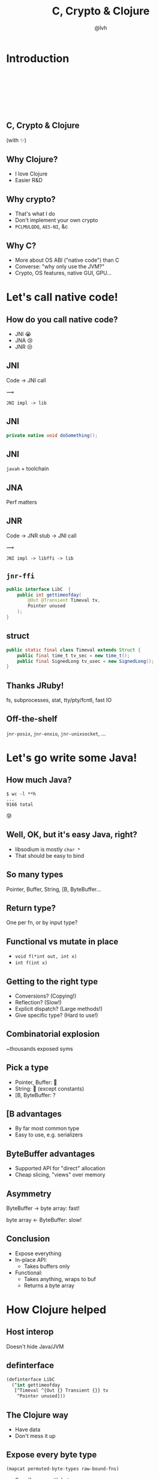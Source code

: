 #+Title: C, Crypto & Clojure
#+Author: @lvh
#+Email: _@lvh.io

#+OPTIONS: toc:nil reveal_rolling_links:nil num:nil reveal_history:true
#+OPTIONS: timestamp:nil
#+REVEAL_TRANS: linear
#+REVEAL_THEME: lvh

* Introduction

** 　

   #+REVEAL_HTML: <img style="width:70%" src="./media/lvh.svg">

** 　
   :PROPERTIES:
   :reveal_background: #DFEFDE
   :END:

   #+REVEAL_HTML: <img style="width:70%" src="./media/Latacora.svg">

** C, Crypto & Clojure

   (with ✨)

** Why Clojure?

   * I love Clojure
   * Easier R&D

** Why crypto?

   * That's what I do
   * Don't implement your own crypto
   * ~PCLMULQDQ~, ~AES-NI~, &c

** Why C?

   * More about OS ABI ("native code") than C
   * Converse: "why only use the JVM?"
   * Crypto, OS features, native GUI, GPU...

* Let's call native code!

** How do you call native code?

   #+ATTR_REVEAL: :frag (roll-in)
   * JNI 😭
   * JNA 😢
   * JNR 😒

** JNI

   Code → JNI call

   #+ATTR_HTML: :style font-size:50px;transform:rotate(135deg)
   ⟿

   ~JNI impl -> lib~

** JNI

 #+BEGIN_SRC java
   private native void doSomething();
 #+END_SRC

** JNI

   ~javah~ + toolchain

** JNA

   Perf matters

** JNR

   Code → JNR stub → JNI call

   #+ATTR_HTML: :style font-size:50px;transform:rotate(150deg)
   ⟿

   ~JNI impl -> libffi -> lib~

** ~jnr-ffi~

   #+BEGIN_src java
     public interface LibC  {
         public int gettimeofday(
             @Out @Transient Timeval tv,
             Pointer unused
         );
     }
   #+END_src

** struct

   #+BEGIN_src java
     public static final class Timeval extends Struct {
         public final time_t tv_sec = new time_t();
         public final SignedLong tv_usec = new SignedLong();
     }
   #+END_src

** Thanks JRuby!

   fs, subprocesses, stat, tty/pty/fcntl, fast IO

** Off-the-shelf

   ~jnr-posix~, ~jnr-enxio~, ~jnr-unixsocket~, ...

* Let's go write some Java!

** How much Java?

   #+BEGIN_src shell
   $ wc -l **h
   ...
   9166 total
   #+END_src

   😰

** Well, OK, but it's easy Java, right?

   * libsodium is mostly ~char *~
   * That should be easy to bind

** So many types

   Pointer, Buffer, String, [B, ByteBuffer...

** Return type?

   One per fn, or by input type?

** Functional vs mutate in place

   * ~void f(*int out, int x)~
   * ~int f(int x)~

** Getting to the right type

   * Conversions? (Copying!)
   * Reflection? (Slow!)
   * Explicit dispatch? (Large methods!)
   * Give specific type? (Hard to use!)

** Combinatorial explosion

   ~thousands exposed syms

** Pick a type

   * Pointer, Buffer: 🚫
   * String: 🚫 (except constants)
   * [B, ByteBuffer: ?

** [B advantages

   * By far most common type
   * Easy to use, e.g. serializers

** ByteBuffer advantages

   * Supported API for "direct" allocation
   * Cheap slicing, "views" over memory

** Asymmetry

   ByteBuffer → byte array: fast!

   byte array ← ByteBuffer: slow!

** Conclusion

   * Expose everything
   * In-place API:
     * Takes buffers only
   * Functional:
     * Takes anything, wraps to buf
     * Returns a byte array

* How Clojure helped

** Host interop

   Doesn't hide Java/JVM

** definterface

   #+BEGIN_src clojure
     (definterface LibC
       (^int gettimeofday
        [^Timeval ^{Out {} Transient {}} tv
         ^Pointer unused]))
   #+END_src

** The Clojure way

   * Have data
   * Don't mess it up

** Expose every byte type

   ~(mapcat permuted-byte-types raw-bound-fns)~

   * Specify once with bytes
   * Get ByteBuffer permutations for free

** ~@IgnoreError~

   * JVM (OpenJDK) uses ~errno~
   * So does some C code
   * Gotta save and restore

** ~@IgnoreError~

   Just map a function over some values

** ~defconsts~

   #+BEGIN_SRC clojure
     ;; in caesium.crypto.secretbox
     (defconsts [keybytes noncebytes macbytes primitive])
   #+END_SRC

** ✨

   #+BEGIN_SRC clojure
     ;; in caesium.crypto.box
     (✨ open-easy m c n pk sk)
     ;; =>
     (.crypto_box_open_easy
      m c (long (buflen c))
      n pk sk)
    #+END_SRC

** Performance

   * Penalty measured in ~2 x86_64 instrs
   * Branch-prediction-friendly

** JVM tooling is awesome

   #+BEGIN_SRC text
       0x00007fb8a181a2d6: cmp    rax,QWORD PTR [rsi+0x8]
       0x00007fb8a181a2da: jne    0x00007fb8a1045b60  ;   {runtime_call}
     [Verified Entry Point]
       0x00007fb8a181a2e0: mov    DWORD PTR [rsp-0x14000],eax
       0x00007fb8a181a2e7: push   rbp
       0x00007fb8a181a2e8: sub    rsp,0x30           ;*aload_0
                                                     ; - clojure.lang.ASeq::size@0 (line 188)

       0x00007fb8a181a2ec: nop
       0x00007fb8a181a2ed: movabs rax,0xffffffffffffffff
       0x00007fb8a181a2f7: call   0x00007fb8a1045f60  ; OopMap{off=60}
                                                     ;*invokevirtual count
                                                     ; - clojure.lang.ASeq::size@1 (line 188)
                                                     ;   {virtual_call}
       0x00007fb8a181a2fc: add    rsp,0x30
       0x00007fb8a181a300: pop    rbp
       0x00007fb8a181a301: test   DWORD PTR [rip+0x18527df9],eax        # 0x00007fb8b9d42100
   #+END_SRC

** Yay open sores

   * At least one bug in jnr
   * At least one bug in Clojure
   * Zero-copy for cffi (Python)

* Nonce-misuse resistant cryptography

** Encrypting with nonces

   Number used once

** What if I don't?

   * Probably decrypt those ctexts
   * Arbitrary forgeries afterwards

** API

   ~E(k, n, p) -> c~

** Is this the default API we want?

** GCM has other problems

   (not gonna talk about them now)

** Confusing!

   GCM was the good ciphersuite, right?!

** TLS alternatives are worse

** GCM is fine /in 1 specific case/

   * Short-lived keys
   * Coordination about nonces

   ... so just use TLS!

** Distributed systems

   Encrypting a cookie or DB entry

** Programmers don't grok IVs/nonces

   Evidence in how often they...

   * mess them up
   * end up with ECB

** OK, so randomize the nonce!

   Nope!

   * GCM: 96 bits
   * Salsa20: 64 bits

** People still mess it up

   * Nonce reuse in TLS
   * Bad random during encryption

** Fernet

   * Right API! ~E(k, p) -> c~
   * Safe! (IND-CCA2, EtM)
   * Weird choices
   * Encryption-time random

** Goals

   Fernet, modern crypto done right

** Goals

   * Easy API
   * Only safe choices
   * Easy to implement
   * Easy security proof
   * Wide security margin
   * Fast enough (~10% penalty)

** Busted RNG & reused nonce

   total catastrophe

   (decrypt, forge)

   ⬇

   attacker can detect duplicates

   (not decrypt, not forge)

** Idea: synthesize nonce from plaintext

   (maybe mix with randomness)

** Started as research about "keywrap"

   Deterministic encryption

** ~magicnonce~

   * ~secretbox-rnd~
   * ~secretbox-det~
   * ~secretbox-nmr~

** Rough idea

   BLAKE2b as a PRF →  nonce
   XSalsa20 + Poly1305 (big nonce space)

** Perf!

   Pretty good (but wait for the paper)

** What about CAESAR?

   * Serves any masters!
   * Only 1 NMR suite in round 3: AEZ
   * Perf always worse, but how much?
   * Not worth it for TLS-like protocols

** What about GCM-SIV?

* Q&A

  ~@lvh~

  ~_@lvh.io~

  ~lvh@latacora.com~, ~https://latacora.com~
